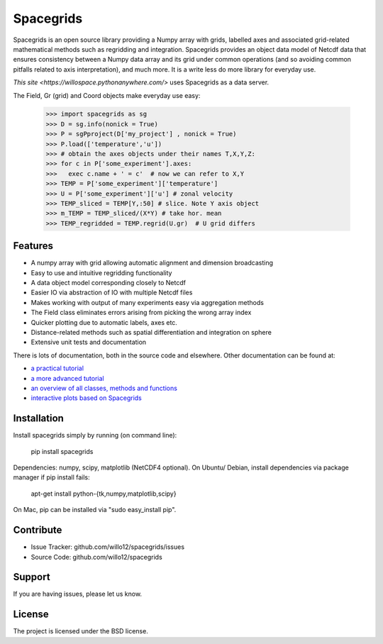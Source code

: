 Spacegrids
==========

Spacegrids is an open source library providing a Numpy array with grids, labelled axes and associated grid-related mathematical methods such as regridding and integration. Spacegrids provides an object data model of Netcdf data that ensures consistency between a Numpy data array and its grid under common operations (and so avoiding common pitfalls related to axis interpretation), and much more. It is a write less do more library for everyday use.

`This site <https://willospace.pythonanywhere.com/>` uses Spacegrids as a data server.

The Field, Gr (grid) and Coord objects make everyday use easy:

    >>> import spacegrids as sg		
    >>> D = sg.info(nonick = True)  
    >>> P = sgPproject(D['my_project'] , nonick = True)  
    >>> P.load(['temperature','u'])  
    >>> # obtain the axes objects under their names T,X,Y,Z: 
    >>> for c in P['some_experiment'].axes:
    >>>   exec c.name + ' = c'	# now we can refer to X,Y
    >>> TEMP = P['some_experiment']['temperature'] 
    >>> U = P['some_experiment']['u'] # zonal velocity
    >>> TEMP_sliced = TEMP[Y,:50] # slice. Note Y axis object
    >>> m_TEMP = TEMP_sliced/(X*Y) # take hor. mean
    >>> TEMP_regridded = TEMP.regrid(U.gr)  # U grid differs
 

Features
--------

- A numpy array with grid allowing automatic alignment and dimension broadcasting
- Easy to use and intuitive regridding functionality
- A data object model corresponding closely to Netcdf
- Easier IO via abstraction of IO with multiple Netcdf files
- Makes working with output of many experiments easy via aggregation methods
- The Field class eliminates errors arising from picking the wrong array index
- Quicker plotting due to automatic labels, axes etc.
- Distance-related methods such as spatial differentiation and integration on sphere
- Extensive unit tests and documentation

There is lots of documentation, both in the source code and elsewhere. Other documentation can be found at: 

- `a practical tutorial <http://nbviewer.ipython.org/github/willo12/spacegrids/blob/master/Spacegrids.ipynb>`_ 
- `a more advanced tutorial <http://nbviewer.ipython.org/github/willo12/spacegrids/blob/master/advanced.ipynb>`_ 
- `an overview of all classes, methods and functions <http://web.maths.unsw.edu.au/~wsijp/html/index.html>`_ 
- `interactive plots based on Spacegrids <http://willospace.pythonanywhere.com>`_ 


Installation
------------

Install spacegrids simply by running (on command line):

    pip install spacegrids

Dependencies: numpy, scipy, matplotlib (NetCDF4 optional). On Ubuntu/ Debian, install dependencies via package manager if pip install fails:

    apt-get install python-{tk,numpy,matplotlib,scipy}

On Mac, pip can be installed via "sudo easy_install pip". 


Contribute
----------

- Issue Tracker: github.com/willo12/spacegrids/issues
- Source Code: github.com/willo12/spacegrids

Support
-------

If you are having issues, please let us know.

License
-------

The project is licensed under the BSD license.
